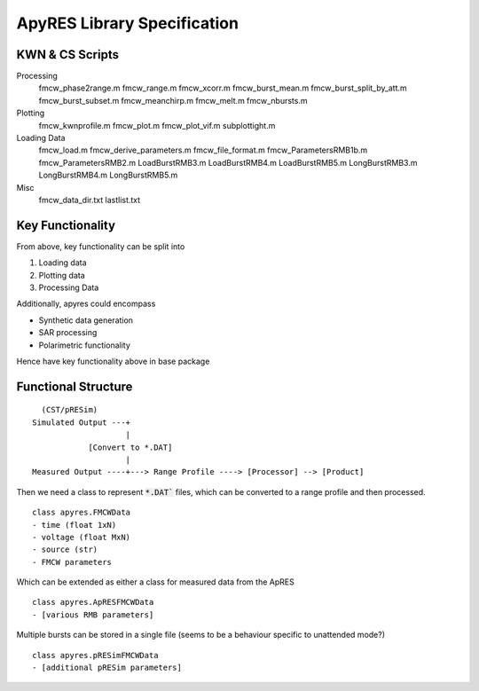 ============================
ApyRES Library Specification
============================

----------------
KWN & CS Scripts
----------------
Processing
    fmcw_phase2range.m
    fmcw_range.m
    fmcw_xcorr.m
    fmcw_burst_mean.m
    fmcw_burst_split_by_att.m
    fmcw_burst_subset.m
    fmcw_meanchirp.m
    fmcw_melt.m
    fmcw_nbursts.m

Plotting
    fmcw_kwnprofile.m
    fmcw_plot.m
    fmcw_plot_vif.m
    subplottight.m

Loading Data
    fmcw_load.m
    fmcw_derive_parameters.m
    fmcw_file_format.m
    fmcw_ParametersRMB1b.m
    fmcw_ParametersRMB2.m
    LoadBurstRMB3.m
    LoadBurstRMB4.m
    LoadBurstRMB5.m
    LongBurstRMB3.m
    LongBurstRMB4.m
    LongBurstRMB5.m

Misc
    fmcw_data_dir.txt
    lastlist.txt

-----------------
Key Functionality
-----------------
From above, key functionality can be split into

1. Loading data
2. Plotting data
3. Processing Data

Additionally, apyres could encompass 

- Synthetic data generation
- SAR processing
- Polarimetric functionality

Hence have key functionality above in base package

--------------------
Functional Structure
--------------------
::

      (CST/pRESim)
    Simulated Output ---+
                        |
                [Convert to *.DAT]
                        |
    Measured Output ----+---> Range Profile ----> [Processor] --> [Product]

Then we need a class to represent :code:`*.DAT`` files, which can be converted to a range profile and then processed.

::

    class apyres.FMCWData
    - time (float 1xN)
    - voltage (float MxN)
    - source (str)
    - FMCW parameters

Which can be extended as either a class for measured data from the ApRES

:: 

    class apyres.ApRESFMCWData
    - [various RMB parameters]

Multiple bursts can be stored in a single file (seems to be a behaviour
specific to unattended mode?)

::

    class apyres.pRESimFMCWData
    - [additional pRESim parameters]



